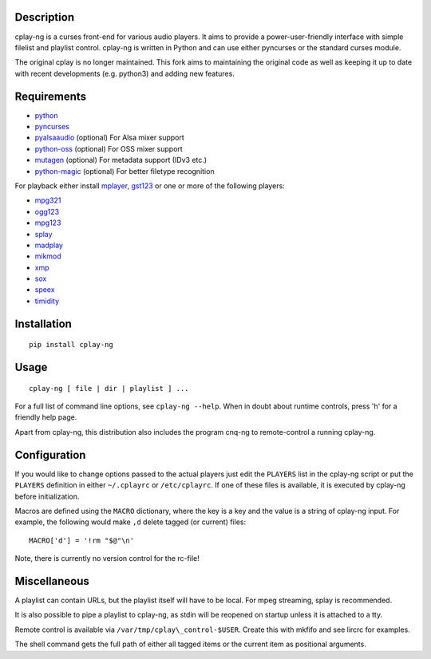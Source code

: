 Description
===========

cplay-ng is a curses front-end for various audio players.  It aims to
provide a power-user-friendly interface with simple filelist and playlist
control. cplay-ng is written in Python and can use either pyncurses or the
standard curses module.

The original cplay is no longer maintained.  This fork aims to maintaining
the original code as well as keeping it up to date with recent
developments (e.g. python3) and adding new features.

Requirements
============

-  `python <http://www.python.org/>`_

-  `pyncurses <http://pyncurses.sourceforge.net/>`_

-  `pyalsaaudio <http://pyalsaaudio.sourceforge.net/>`_ (optional) For
   Alsa mixer support

-  `python-oss <http://net.indra.com/~tim/ossmodule/>`_ (optional) For
   OSS mixer support

-  `mutagen <http://code.google.com/p/mutagen/>`_ (optional) For
   metadata support (IDv3 etc.)

-  `python-magic <https://github.com/ahupp/python-magic>`_ (optional) For
   better filetype recognition

For playback either install `mplayer <http://www.mplayerhq.hu/>`_,
`gst123 <http://space.twc.de/~stefan/gst123.php>`_ or one or more of the
following players:

-  `mpg321 <http://sourceforge.net/projects/mpg321/>`_
-  `ogg123 <http://www.vorbis.com/>`_
-  `mpg123 <http://www.mpg123.org/>`_
-  `splay <http://splay.sourceforge.net/>`_
-  `madplay <http://www.mars.org/home/rob/proj/mpeg/>`_
-  `mikmod <http://www.mikmod.org/>`_
-  `xmp <http://xmp.sf.net/>`_
-  `sox <http://sox.sf.net/>`_
-  `speex <http://www.speex.org/>`_
-  `timidity <http://sourceforge.net/projects/timidity/>`_


Installation
============

::

    pip install cplay-ng


Usage
=====

::

    cplay-ng [ file | dir | playlist ] ...

For a full list of command line options, see ``cplay-ng --help``.
When in doubt about runtime controls, press 'h' for a friendly help page.

Apart from cplay-ng, this distribution also includes the program
cnq-ng to remote-control a running cplay-ng.


Configuration
=============

If you would like to change options passed to the actual players just edit
the ``PLAYERS`` list in the cplay-ng script or put the ``PLAYERS``
definition in either ``~/.cplayrc`` or ``/etc/cplayrc``. If one of these
files is available, it is executed by cplay-ng before initialization.

Macros are defined using the ``MACRO`` dictionary, where the key is a key
and the value is a string of cplay-ng input. For example, the following
would make ``,d`` delete tagged (or current) files::

    MACRO['d'] = '!rm "$@"\n'

Note, there is currently no version control for the rc-file!


Miscellaneous
=============

A playlist can contain URLs, but the playlist itself will have to be
local. For mpeg streaming, splay is recommended.

It is also possible to pipe a playlist to cplay-ng, as stdin will be
reopened on startup unless it is attached to a tty.

Remote control is available via ``/var/tmp/cplay\_control-$USER``.
Create this with mkfifo and see lircrc for examples.

The shell command gets the full path of either all tagged items or the
current item as positional arguments.
